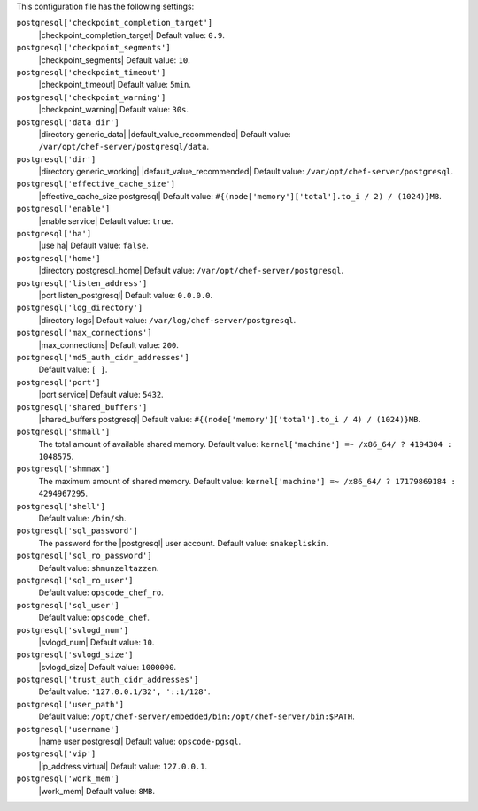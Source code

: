 .. The contents of this file may be included in multiple topics (using the includes directive).
.. The contents of this file should be modified in a way that preserves its ability to appear in multiple topics.


This configuration file has the following settings:

``postgresql['checkpoint_completion_target']``
   |checkpoint_completion_target| Default value: ``0.9``.

``postgresql['checkpoint_segments']``
   |checkpoint_segments| Default value: ``10``.

``postgresql['checkpoint_timeout']``
   |checkpoint_timeout| Default value: ``5min``.

``postgresql['checkpoint_warning']``
   |checkpoint_warning| Default value: ``30s``.

``postgresql['data_dir']``
   |directory generic_data| |default_value_recommended| Default value: ``/var/opt/chef-server/postgresql/data``.

``postgresql['dir']``
   |directory generic_working| |default_value_recommended| Default value: ``/var/opt/chef-server/postgresql``.

``postgresql['effective_cache_size']``
   |effective_cache_size postgresql| Default value: ``#{(node['memory']['total'].to_i / 2) / (1024)}MB``.

``postgresql['enable']``
   |enable service| Default value: ``true``.

``postgresql['ha']``
   |use ha| Default value: ``false``.

``postgresql['home']``
   |directory postgresql_home| Default value: ``/var/opt/chef-server/postgresql``.

``postgresql['listen_address']``
   |port listen_postgresql| Default value: ``0.0.0.0``.

``postgresql['log_directory']``
   |directory logs| Default value: ``/var/log/chef-server/postgresql``.

``postgresql['max_connections']``
   |max_connections| Default value: ``200``.

``postgresql['md5_auth_cidr_addresses']``
   Default value: ``[ ]``.

``postgresql['port']``
   |port service| Default value: ``5432``.

``postgresql['shared_buffers']``
   |shared_buffers postgresql| Default value: ``#{(node['memory']['total'].to_i / 4) / (1024)}MB``.

``postgresql['shmall']``
   The total amount of available shared memory. Default value: ``kernel['machine'] =~ /x86_64/ ? 4194304 : 1048575``.

``postgresql['shmmax']``
   The maximum amount of shared memory. Default value: ``kernel['machine'] =~ /x86_64/ ? 17179869184 : 4294967295``.

``postgresql['shell']``
   Default value: ``/bin/sh``.

``postgresql['sql_password']``
   The password for the |postgresql| user account. Default value: ``snakepliskin``.

``postgresql['sql_ro_password']``
   Default value: ``shmunzeltazzen``.

``postgresql['sql_ro_user']``
   Default value: ``opscode_chef_ro``.

``postgresql['sql_user']``
   Default value: ``opscode_chef``.

``postgresql['svlogd_num']``
   |svlogd_num| Default value: ``10``.

``postgresql['svlogd_size']``
   |svlogd_size| Default value: ``1000000``.

``postgresql['trust_auth_cidr_addresses']``
   Default value: ``'127.0.0.1/32', '::1/128'``.

``postgresql['user_path']``
   Default value: ``/opt/chef-server/embedded/bin:/opt/chef-server/bin:$PATH``.

``postgresql['username']``
   |name user postgresql| Default value: ``opscode-pgsql``.

``postgresql['vip']``
   |ip_address virtual| Default value: ``127.0.0.1``.

``postgresql['work_mem']``
   |work_mem| Default value: ``8MB``.
